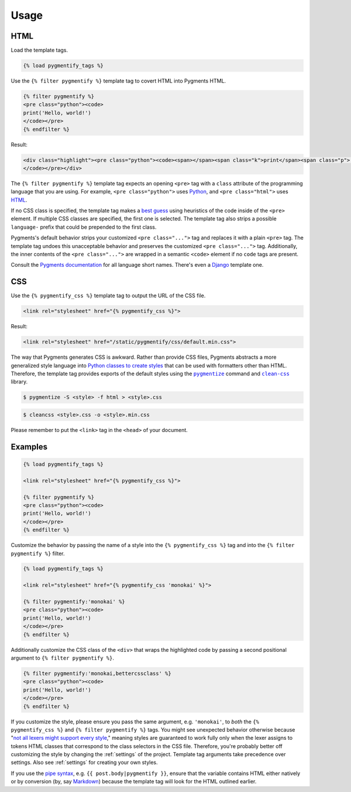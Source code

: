 .. _usage:

Usage
*****

HTML
====

Load the template tags.

.. code-block:: django

   {% load pygmentify_tags %}

Use the ``{% filter pygmentify %}`` template tag to covert HTML into Pygments HTML.

.. code-block:: django

   {% filter pygmentify %}
   <pre class="python"><code>
   print('Hello, world!')
   </code></pre>
   {% endfilter %}

Result:

.. code-block:: html

   <div class="highlight"><pre class="python"><code><span></span><span class="k">print</span><span class="p">(</span><span class="s2">&quot;Hello, world!&quot;</span><span class="p">)</span>
   </code></pre></div>

The ``{% filter pygmentify %}`` template tag expects an opening ``<pre>`` tag with a ``class`` attribute of the programming language that you are using. For example, ``<pre class="python">`` uses `Python <http://pygments.org/docs/lexers/#pygments.lexers.python.PythonLexer>`_, and ``<pre class="html">`` uses `HTML <http://pygments.org/docs/lexers/#pygments.lexers.html.HtmlLexer>`_.

If no CSS class is specified, the template tag makes a `best guess <http://pygments.org/docs/api/#pygments.lexers.guess_lexer>`_ using heuristics of the code inside of the ``<pre>`` element. If multiple CSS classes are specified, the first one is selected. The template tag also strips a possible ``language-`` prefix that could be prepended to the first class.

Pygments's default behavior strips your customized ``<pre class="...">`` tag and replaces it with a plain ``<pre>`` tag. The template tag undoes this unacceptable behavior and preserves the customized ``<pre class="...">`` tag. Additionally, the inner contents of the ``<pre class="...">`` are wrapped in a semantic ``<code>`` element if no ``code`` tags are present.

Consult the `Pygments documentation <http://pygments.org/docs/lexers/>`_ for all language short names. There's even a `Django <http://pygments.org/docs/lexers/#pygments.lexers.templates.DjangoLexer>`_ template one.

CSS
===

Use the ``{% pygmentify_css %}`` template tag to output the URL of the CSS file.

.. code-block:: django

   <link rel="stylesheet" href="{% pygmentify_css %}">

Result:

.. code-block:: html

   <link rel="stylesheet" href="/static/pygmentify/css/default.min.css">

The way that Pygments generates CSS is awkward. Rather than provide CSS files, Pygments abstracts a more generalized style language into `Python classes to create styles <http://pygments.org/docs/styles/>`_ that can be used with formatters other than HTML. Therefore, the template tag provides exports of the default styles using the |pygmentize|_ command and |cleancss|_ library.

.. |pygmentize| replace:: ``pygmentize``
.. _pygmentize: http://pygments.org/docs/cmdline/#generating-styles

.. |cleancss| replace:: ``clean-css``
.. _cleancss: https://www.npmjs.com/package/clean-css

.. code-block:: bash

   $ pygmentize -S <style> -f html > <style>.css

.. code-block:: bash

   $ cleancss <style>.css -o <style>.min.css

Please remember to put the ``<link>`` tag in the ``<head>`` of your document.

Examples
========

.. code-block:: django

   {% load pygmentify_tags %}

   <link rel="stylesheet" href="{% pygmentify_css %}">

   {% filter pygmentify %}
   <pre class="python"><code>
   print('Hello, world!')
   </code></pre>
   {% endfilter %}

Customize the behavior by passing the name of a style into the ``{% pygmentify_css %}`` tag and into the ``{% filter pygmentify %}`` filter.

.. code-block:: django

   {% load pygmentify_tags %}

   <link rel="stylesheet" href="{% pygmentify_css 'monokai' %}">

   {% filter pygmentify:'monokai' %}
   <pre class="python"><code>
   print('Hello, world!')
   </code></pre>
   {% endfilter %}

Additionally customize the CSS class of the ``<div>`` that wraps the highlighted code by passing a second positional argument to ``{% filter pygmentify %}``.

.. code-block:: django

   {% filter pygmentify:'monokai,bettercssclass' %}
   <pre class="python"><code>
   print('Hello, world!')
   </code></pre>
   {% endfilter %}

If you customize the style, please ensure you pass the same argument, e.g. ``'monokai'``, to *both* the ``{% pygmentify_css %}`` and ``{% filter pygmentify %}`` tags. You might see unexpected behavior otherwise because "`not all lexers might support every style <http://pygments.org/docs/styles/>`_," meaning styles are guaranteed to work fully only when the lexer assigns to tokens HTML classes that correspond to the class selectors in the CSS file. Therefore, you're probably better off customizing the style by changing the :ref:`settings` of the project. Template tag arguments take precedence over settings. Also see :ref:`settings` for creating your own styles.

If you use the `pipe syntax <https://docs.djangoproject.com/en/1.10/ref/templates/language/#filters>`_, e.g. ``{{ post.body|pygmentify }}``, ensure that the variable contains HTML either natively or by conversion (by, say `Markdown <https://pythonhosted.org/Markdown/>`_) because the template tag will look for the HTML outlined earlier.
